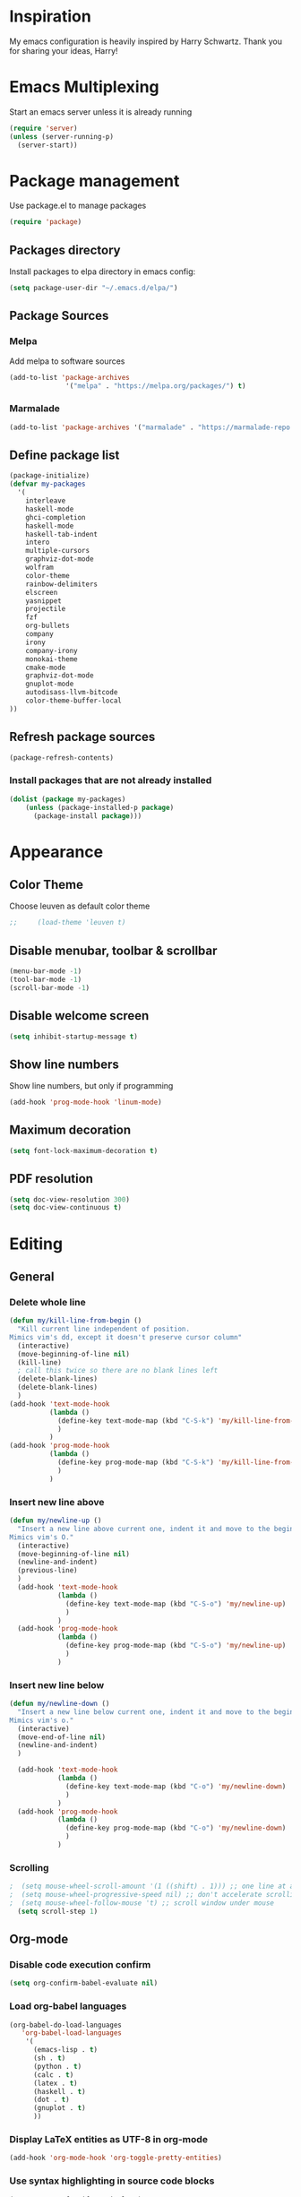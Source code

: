 * Inspiration
  My emacs configuration is heavily inspired by Harry Schwartz. Thank you for sharing your ideas, Harry!
* Emacs Multiplexing

  Start an emacs server unless it is already running
#+BEGIN_SRC emacs-lisp
  (require 'server)
  (unless (server-running-p)
    (server-start))
#+END_SRC

* Package management
  Use package.el to manage packages
  #+BEGIN_SRC emacs-lisp
(require 'package)
  #+END_SRC
** Packages directory
   Install packages to elpa directory in emacs config:
   #+BEGIN_SRC emacs-lisp
(setq package-user-dir "~/.emacs.d/elpa/")
   #+END_SRC
** Package Sources
*** Melpa
    Add melpa to software sources
    #+BEGIN_SRC emacs-lisp
(add-to-list 'package-archives
              '("melpa" . "https://melpa.org/packages/") t)
    #+END_SRC
*** Marmalade
    #+BEGIN_SRC emacs-lisp
      (add-to-list 'package-archives '("marmalade" . "https://marmalade-repo.org/packages/"))
    #+END_SRC

** Define package list
   #+BEGIN_SRC emacs-lisp
     (package-initialize)
     (defvar my-packages
       '(
         interleave
         haskell-mode
         ghci-completion
         haskell-mode
         haskell-tab-indent
         intero
         multiple-cursors
         graphviz-dot-mode
         wolfram
         color-theme
         rainbow-delimiters
         elscreen
         yasnippet
         projectile
         fzf
         org-bullets
         company
         irony
         company-irony
         monokai-theme
         cmake-mode
         graphviz-dot-mode
         gnuplot-mode
         autodisass-llvm-bitcode
         color-theme-buffer-local
     ))
   #+END_SRC

** Refresh package sources
   #+BEGIN_SRC emacs-lisp
(package-refresh-contents)
   #+END_SRC

*** Install packages that are not already installed
    
    #+BEGIN_SRC emacs-lisp
      (dolist (package my-packages)
          (unless (package-installed-p package)
            (package-install package)))
    #+END_SRC

* Appearance
** Color Theme
Choose leuven as default color theme
   #+BEGIN_SRC emacs-lisp
;;     (load-theme 'leuven t)
   #+END_SRC

   #+RESULTS:

** Disable menubar, toolbar & scrollbar
   
   #+BEGIN_SRC emacs-lisp
     (menu-bar-mode -1)
     (tool-bar-mode -1)
     (scroll-bar-mode -1)
   #+END_SRC
   
** Disable welcome screen
   
   #+BEGIN_SRC emacs-lisp
     (setq inhibit-startup-message t)
   #+END_SRC
   
** Show line numbers
   Show line numbers, but only if programming
   #+BEGIN_SRC emacs-lisp
   (add-hook 'prog-mode-hook 'linum-mode)
   #+END_SRC
   
** Maximum decoration
   #+BEGIN_SRC emacs-lisp
     (setq font-lock-maximum-decoration t)
   #+END_SRC
   
** PDF resolution
   #+BEGIN_SRC emacs-lisp
     (setq doc-view-resolution 300)   
     (setq doc-view-continuous t)
   #+END_SRC

* Editing
** General
*** Delete whole line
#+BEGIN_SRC emacs-lisp
  (defun my/kill-line-from-begin ()
    "Kill current line independent of position. 
  Mimics vim's dd, except it doesn't preserve cursor column"
    (interactive)
    (move-beginning-of-line nil)
    (kill-line)
    ; call this twice so there are no blank lines left
    (delete-blank-lines)
    (delete-blank-lines)
    )
  (add-hook 'text-mode-hook
            (lambda ()
              (define-key text-mode-map (kbd "C-S-k") 'my/kill-line-from-begin)
              )
            )
  (add-hook 'prog-mode-hook
            (lambda ()
              (define-key prog-mode-map (kbd "C-S-k") 'my/kill-line-from-begin)
              )
            )
#+END_SRC
*** Insert new line above
#+BEGIN_SRC emacs-lisp
  (defun my/newline-up ()
    "Insert a new line above current one, indent it and move to the beginning.
  Mimics vim's O."
    (interactive)
    (move-beginning-of-line nil)
    (newline-and-indent)
    (previous-line)
    )
    (add-hook 'text-mode-hook
              (lambda ()
                (define-key text-mode-map (kbd "C-S-o") 'my/newline-up)
                )
              )
    (add-hook 'prog-mode-hook
              (lambda ()
                (define-key prog-mode-map (kbd "C-S-o") 'my/newline-up)
                )
              )
#+END_SRC
*** Insert new line below
#+BEGIN_SRC emacs-lisp
  (defun my/newline-down ()
    "Insert a new line below current one, indent it and move to the beginning.
  Mimics vim's o."
    (interactive)
    (move-end-of-line nil)
    (newline-and-indent)
    )

    (add-hook 'text-mode-hook
              (lambda ()
                (define-key text-mode-map (kbd "C-o") 'my/newline-down)
                )
              )
    (add-hook 'prog-mode-hook
              (lambda ()
                (define-key prog-mode-map (kbd "C-o") 'my/newline-down)
                )
              )
#+END_SRC
*** Scrolling
#+BEGIN_SRC emacs-lisp
;  (setq mouse-wheel-scroll-amount '(1 ((shift) . 1))) ;; one line at a time
;  (setq mouse-wheel-progressive-speed nil) ;; don't accelerate scrolling
;  (setq mouse-wheel-follow-mouse 't) ;; scroll window under mouse
  (setq scroll-step 1)
#+END_SRC
** Org-mode
*** Disable code execution confirm
    #+BEGIN_SRC emacs-lisp
(setq org-confirm-babel-evaluate nil)
    #+END_SRC
*** Load org-babel languages
 
    #+BEGIN_SRC emacs-lisp
            (org-babel-do-load-languages
               'org-babel-load-languages
                '(
                  (emacs-lisp . t)
                  (sh . t)
                  (python . t)
                  (calc . t)
                  (latex . t)
                  (haskell . t)
                  (dot . t)
                  (gnuplot . t)
                  ))
    #+END_SRC
    
*** Display LaTeX entities as UTF-8 in org-mode
    #+BEGIN_SRC emacs-lisp
      (add-hook 'org-mode-hook 'org-toggle-pretty-entities)
    #+END_SRC
    
*** Use syntax highlighting in source code blocks
    #+BEGIN_SRC emacs-lisp
      (setq org-src-fontify-natively t)
    #+END_SRC
    
*** LaTeX document classes
**** Fithesis
    #+BEGIN_SRC emacs-lisp
      (with-eval-after-load 'ox-latex
        (add-to-list 'org-latex-classes
                     '("fithesis"
                       "\\documentclass{fithesis3}"
                       ("\\chapter{%s}" . "\\chapter*{%s}")
                       ("\\section{%s}" . "\\section*{%s}")
                       ("\\subsection{%s}" . "\\subsection*{%s}")
                       ("\\subsubsection{%s}" . "\\subsubsection*{%s}"))))
    #+END_SRC
    
*** Org Agenda
Fetch agenda files list from different file,
Use =C-c a= to open agenda
#+BEGIN_SRC emacs-lisp
  (setq org-agenda-files (expand-file-name "~/.emacs.d/agenda"))
  (global-set-key "\C-ca" 'org-agenda)
#+END_SRC
*** Org Capture
#+BEGIN_SRC emacs-lisp

    (global-set-key "\C-cc" 'org-capture)
    (setq org-capture-templates
          '(("s" "Skola Todo" entry (file+headline "~/Private/journal/skola.org" "Tasks")
             "* TODO %?\n  %i\n  %a")
            ("l" "Log" entry (file+olp+datetree "~/Private/journal/log.org")
             "* %?\nEntered on %U\n  %i\n  %a")
            ("p" "Programming" entry (file+headline "~/Private/journal/programming.org")
             "* %?\n%i\n%a")
  )
          )
#+END_SRC
*** Org plot
    #+BEGIN_SRC emacs-lisp
      (add-hook 'org-mode-hook (lambda ()
                                 (define-key org-mode-map (kbd "C-M-g") 'org-plot/gnuplot)
                                 ) )
    #+END_SRC

** Use yasnip
   #+BEGIN_SRC emacs-lisp
     (require 'yasnippet)
     (yas-reload-all)
     (add-hook 'prog-mode-hook 'yas-minor-mode)
   #+END_SRC
   
** Tabs
   #+BEGIN_SRC emacs-lisp
     (setq indent-tabs-mode nil)
     (setq tab-width 4)
   #+END_SRC
   
** AUCTeX
#+BEGIN_SRC emacs-lisp
(setq TeX-auto-save t)
(setq TeX-parse-self t)
(setq-default TeX-master nil)

#+END_SRC
** RefTeX
#+BEGIN_SRC emacs-lisp
  (add-hook 'LaTeX-mode-hook 'turn-on-reftex)
#+END_SRC
** LaTeXMk
   #+BEGIN_SRC emacs-lisp
        (auctex-latexmk-setup)
   #+END_SRC
* Viewing
** pdf-tools
#+BEGIN_SRC emacs-lisp
  (pdf-tools-install)
#+END_SRC

** doc-view-mode
*** automatically revert any changes in doc-view buffers
this makes it possible to update PDFs without constantly typing =yes=
#+BEGIN_SRC emacs-lisp
(add-hook 'doc-view-mode-hook 'auto-revert-mode)
#+END_SRC

* Programming
** General
*** Hide-Show mode
this allows collapsing code blocks using e.g. C-c @ C-c
#+BEGIN_SRC emacs-lisp
  (add-hook 'prog-mode-hook 'hs-minor-mode)
  (add-hook 'prog-mode-hook 'company-mode)
#+END_SRC
*** Highlight brackets
Highlight closing bracket for each opening one.
Rainbow delimiters mode also looks great!

   #+BEGIN_SRC emacs-lisp
     (add-hook 'prog-mode-hook 'show-paren-mode)
     (add-hook 'prog-mode-hook 'rainbow-delimiters-mode)
   #+END_SRC
*** Multiple Cursors mode
Use multiple cursors, bind to =C-c m=.
#+BEGIN_SRC emacs-lisp
  (add-hook 'prog-mode-hook
            (lambda()
              (multiple-cursors-mode)
              (define-key prog-mode-map (kbd "C-c m") 'mc/edit-lines)
              ))
#+END_SRC
** Haskell
*** Use intero-mode in haskell
    #+BEGIN_SRC emacs-lisp
(add-hook 'haskell-mode-hook 'intero-mode)
    #+END_SRC
    
** C++
#+BEGIN_SRC emacs-lisp
  (setq c-default-style "stroustrup"
        c-basic-offset 4)
  (eval-after-load 'company
    '(add-to-list 'company-backends 'company-irony))
#+END_SRC
* Git
** Global keybind
#+BEGIN_SRC emacs-lisp
(global-set-key (kbd "C-x g") 'magit-dispatch-popup)
#+END_SRC

* Recent Files
  #+BEGIN_SRC emacs-lisp
    (recentf-mode 1)
    (setq recentf-max-menu-items 25)
    (global-set-key "\C-x\ \C-r" 'recentf-open-files)
  #+END_SRC

* Auto Backups
** Backup & Auto-Save
   disable backup & auto-save
   
   #+BEGIN_SRC emacs-lisp
     (setq backup-inhibited t)
     (setq auto-save-default nil)
   #+END_SRC
   
* Custom Addons
** Make Mode
   #+BEGIN_SRC emacs-lisp
     (load-file "~/.emacs.d/custom/cpp.el")
   #+END_SRC
   
** Cuda Mode
   #+BEGIN_SRC emacs-lisp
     (load-file "~/.emacs.d/custom/cuda-mode.el")
   #+END_SRC
   
